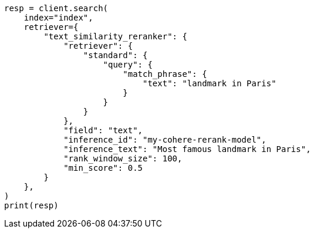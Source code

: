 // This file is autogenerated, DO NOT EDIT
// search/retriever.asciidoc:684

[source, python]
----
resp = client.search(
    index="index",
    retriever={
        "text_similarity_reranker": {
            "retriever": {
                "standard": {
                    "query": {
                        "match_phrase": {
                            "text": "landmark in Paris"
                        }
                    }
                }
            },
            "field": "text",
            "inference_id": "my-cohere-rerank-model",
            "inference_text": "Most famous landmark in Paris",
            "rank_window_size": 100,
            "min_score": 0.5
        }
    },
)
print(resp)
----

